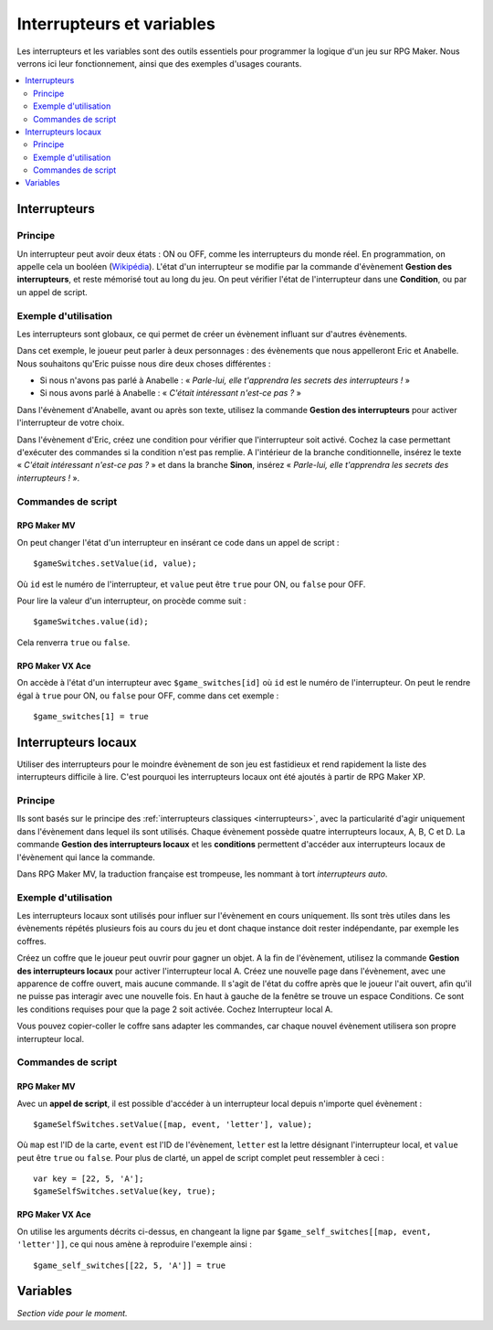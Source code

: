 Interrupteurs et variables
==========================

Les interrupteurs et les variables sont des outils essentiels pour programmer la logique d'un jeu sur RPG Maker.
Nous verrons ici leur fonctionnement, ainsi que des exemples d'usages courants.

.. contents::
    :depth: 2
    :local:

.. _interrupteurs:

Interrupteurs
-------------

Principe
~~~~~~~~

Un interrupteur peut avoir deux états : ON ou OFF, comme les interrupteurs du monde réel. En programmation, on appelle cela un booléen (`Wikipédia <https://fr.wikipedia.org/wiki/Bool%C3%A9en>`_). L'état d'un interrupteur se modifie par la commande d'évènement **Gestion des interrupteurs**, et reste mémorisé tout au long du jeu. On peut vérifier l'état de l'interrupteur dans une **Condition**, ou par un appel de script.

Exemple d'utilisation
~~~~~~~~~~~~~~~~~~~~~

Les interrupteurs sont globaux, ce qui permet de créer un évènement influant sur d'autres évènements.

Dans cet exemple, le joueur peut parler à deux personnages : des évènements que nous appelleront Eric et Anabelle.
Nous souhaitons qu'Eric puisse nous dire deux choses différentes :

* Si nous n'avons pas parlé à Anabelle : « *Parle-lui, elle t'apprendra les secrets des interrupteurs !* »
* Si nous avons parlé à Anabelle : « *C'était intéressant n'est-ce pas ?* »

Dans l'évènement d'Anabelle, avant ou après son texte, utilisez la commande **Gestion des interrupteurs** pour
activer l'interrupteur de votre choix.

Dans l'évènement d'Eric, créez une condition pour vérifier que l'interrupteur soit activé. Cochez la case
permettant d'exécuter des commandes si la condition n'est pas remplie. A l'intérieur de la branche conditionnelle, insérez le texte
« *C'était intéressant n'est-ce pas ?* » et dans la branche **Sinon**, insérez « *Parle-lui, elle t'apprendra les secrets des interrupteurs !* ».

Commandes de script
~~~~~~~~~~~~~~~~~~~

RPG Maker MV
>>>>>>>>>>>>

On peut changer l'état d'un interrupteur en insérant ce code dans un appel de script ::

    $gameSwitches.setValue(id, value);

Où ``id`` est le numéro de l'interrupteur, et ``value`` peut être ``true`` pour ON, ou ``false`` pour OFF.

Pour lire la valeur d'un interrupteur, on procède comme suit ::

    $gameSwitches.value(id);

Cela renverra ``true`` ou ``false``.

RPG Maker VX Ace
>>>>>>>>>>>>>>>>

On accède à l'état d'un interrupteur avec ``$game_switches[id]`` où ``id`` est le numéro de l'interrupteur. On peut le rendre égal à ``true`` pour ON, ou ``false`` pour OFF, comme dans cet exemple ::

    $game_switches[1] = true

.. _interrupteurslocaux:

Interrupteurs locaux
--------------------

Utiliser des interrupteurs pour le moindre évènement de son jeu est fastidieux et rend rapidement la liste des interrupteurs
difficile à lire. C'est pourquoi les interrupteurs locaux ont été ajoutés à partir de RPG Maker XP.

Principe
~~~~~~~~

Ils sont basés sur le principe des
:ref:`interrupteurs classiques <interrupteurs>`, avec la particularité d'agir uniquement dans l'évènement dans lequel ils sont
utilisés. Chaque évènement possède quatre interrupteurs locaux, A, B, C et D. La commande **Gestion des interrupteurs locaux**
et les **conditions** permettent d'accéder aux interrupteurs locaux de l'évènement qui lance la commande.

Dans RPG Maker MV, la traduction française est trompeuse, les nommant à tort *interrupteurs auto*.

Exemple d'utilisation
~~~~~~~~~~~~~~~~~~~~~

Les interrupteurs locaux sont utilisés pour influer sur l'évènement en cours uniquement. Ils sont très utiles dans les évènements répétés plusieurs fois au cours du jeu et dont chaque instance doit rester indépendante, par exemple les coffres.

Créez un coffre que le joueur peut ouvrir pour gagner un objet. A la fin de l'évènement, utilisez la commande **Gestion des interrupteurs locaux** pour activer l'interrupteur local A. Créez une nouvelle page dans l'évènement, avec une apparence de coffre ouvert, mais aucune commande. Il s'agit de l'état du coffre après que le joueur l'ait ouvert, afin qu'il ne puisse pas interagir avec une nouvelle fois. En haut à gauche de la fenêtre se trouve un espace Conditions. Ce sont les conditions requises pour que la page 2 soit activée. Cochez Interrupteur local A.

Vous pouvez copier-coller le coffre sans adapter les commandes, car chaque nouvel évènement utilisera son propre interrupteur local.

Commandes de script
~~~~~~~~~~~~~~~~~~~

RPG Maker MV
>>>>>>>>>>>>

Avec un **appel de script**, il est possible d'accéder à un interrupteur local depuis n'importe quel évènement ::

    $gameSelfSwitches.setValue([map, event, 'letter'], value);

Où ``map`` est l'ID de la carte, ``event`` est l'ID de l'évènement, ``letter`` est la lettre désignant l'interrupteur local,
et ``value`` peut être ``true`` ou ``false``. Pour plus de clarté, un appel de script complet peut ressembler à ceci ::

    var key = [22, 5, 'A'];
    $gameSelfSwitches.setValue(key, true);

RPG Maker VX Ace
>>>>>>>>>>>>>>>>

On utilise les arguments décrits ci-dessus, en changeant la ligne par ``$game_self_switches[[map, event, 'letter']]``, ce qui nous amène à reproduire l'exemple ainsi ::

    $game_self_switches[[22, 5, 'A']] = true

.. _variables:

Variables
---------

*Section vide pour le moment.*
